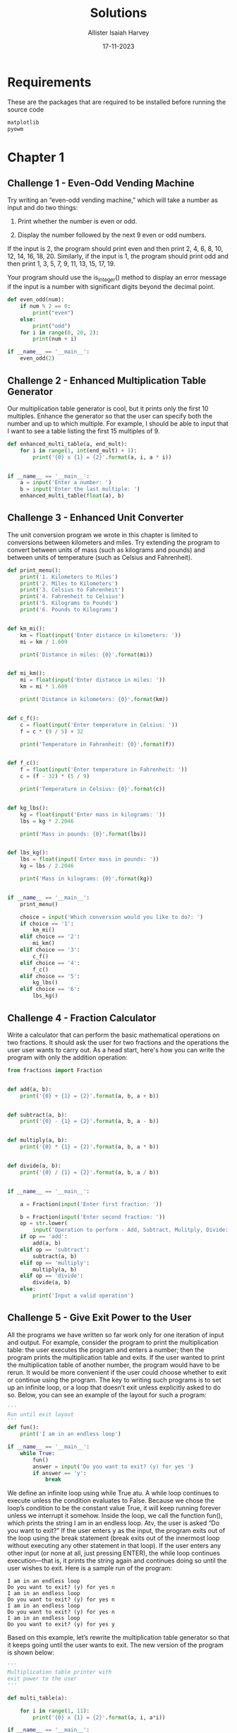 #+title: Solutions
#+author: Allister Isaiah Harvey
#+date: 17-11-2023
#+property: header-args:python :python python3
#+startup: showeverything
#+options: toc:3

* Requirements

These are the packages that are required to be installed before running the source code

#+begin_src txt :tangle requirements.txt
matplotlib
pyowm
#+end_src

* Chapter 1

** Challenge 1 - Even-Odd Vending Machine

Try writing an “even-odd vending machine,” which will take a number as input and do two things:

1. Print whether the number is even or odd.

2. Display the number followed by the next 9 even or odd numbers.

If the input is 2, the program should print even and then print 2, 4, 6, 8, 10, 12, 14, 16, 18, 20. Similarly, if the input is 1, the program should print odd and then print 1, 3, 5, 7, 9, 11, 13, 15, 17, 19. 

Your program should use the is_integer() method to display an error message if the input is a number with significant digits beyond the decimal point.

#+begin_src python :tangle 1_1.py
  def even_odd(num):
      if num % 2 == 0:
          print("even")
      else:
          print("odd")
      for i in range(0, 20, 2):
          print(num + i)

  if __name__ == '__main__':
      even_odd(2)
#+end_src

** Challenge 2 - Enhanced Multiplication Table Generator

Our multiplication table generator is cool, but it prints only the first 10 multiples. Enhance the generator so that the user can specify both the number and up to which multiple. For example, I should be able to input that I want to see a table listing the first 15 multiples of 9.

#+begin_src python :tangle 1_2.py
def enhanced_multi_table(a, end_mult):
    for i in range(1, int(end_mult) + 1):
        print('{0} x {1} = {2}'.format(a, i, a * i))


if __name__ == '__main__':
    a = input('Enter a number: ')
    b = input('Enter the last multiple: ')
    enhanced_multi_table(float(a), b)
#+end_src

** Challenge 3 - Enhanced Unit Converter

The unit conversion program we wrote in this chapter is limited to conversions between kilometers and miles. Try extending the program to convert between units of mass (such as kilograms and pounds) and between units of temperature (such as Celsius and Fahrenheit).

#+begin_src python :tangle 1_3.py
  def print_menu():
      print('1. Kilometers to Miles')
      print('2. Miles to Kilometers')
      print('3. Celsius to Fahrenheit')
      print('4. Fahrenheit to Celsius')
      print('5. Kilograms to Pounds')
      print('6. Pounds to Kilograms')


  def km_mi():
      km = float(input('Enter distance in kilometers: '))
      mi = km / 1.609

      print('Distance in miles: {0}'.format(mi))


  def mi_km():
      mi = float(input('Enter distance in miles: '))
      km = mi * 1.609

      print('Distance in kilometers: {0}'.format(km))


  def c_f():
      c = float(input('Enter temperature in Celsius: '))
      f = c * (9 / 5) + 32

      print('Temperature in Fahrenheit: {0}'.format(f))


  def f_c():
      f = float(input('Enter temperature in Fahrenheit: '))
      c = (f - 32) * (5 / 9)

      print('Temperature in Celsius: {0}'.format(c))


  def kg_lbs():
      kg = float(input('Enter mass in kilograms: '))
      lbs = kg * 2.2046

      print('Mass in pounds: {0}'.format(lbs))


  def lbs_kg():
      lbs = float(input('Enter mass in pounds: '))
      kg = lbs / 2.2046

      print('Mass in kilograms: {0}'.format(kg))


  if __name__ == '__main__':
      print_menu()

      choice = input('Which conversion would you like to do?: ')
      if choice == '1':
          km_mi()
      elif choice == '2':
          mi_km()
      elif choice == '3':
          c_f()
      elif choice == '4':
          f_c()
      elif choice == '5':
          kg_lbs()
      elif choice == '6':
          lbs_kg()
#+end_src

** Challenge 4 - Fraction Calculator

Write a calculator that can perform the basic mathematical operations on two fractions. It should ask the user for two fractions and the operations the user user wants to carry out. As a head start, here's how you can write the program with only the addition operation:

#+begin_src python :tangle 1_4.py
  from fractions import Fraction


  def add(a, b):
      print('{0} + {1} = {2}'.format(a, b, a + b))


  def subtract(a, b):
      print('{0} - {1} = {2}'.format(a, b, a - b))


  def multiply(a, b):
      print('{0} * {1} = {2}'.format(a, b, a * b))


  def divide(a, b):
      print('{0} / {1} = {2}'.format(a, b, a / b))


  if __name__ == '__main__':

      a = Fraction(input('Enter first fraction: '))

      b = Fraction(input('Enter second fraction: '))
      op = str.lower(
          input('Operation to perform - Add, Subtract, Mulitply, Divide: '))
      if op == 'add':
          add(a, b)
      elif op == 'subtract':
          subtract(a, b)
      elif op == 'multiply':
          multiply(a, b)
      elif op == 'divide':
          divide(a, b)
      else:
          print('Input a valid operation')
#+end_src

** Challenge 5 - Give Exit Power to the User

All the programs we have written so far work only for one iteration of input and output. For example, consider the program to print the multiplication table: the user executes the program and enters a number; then the program prints the multiplication table and exits. If the user wanted to print the multiplication table of another number, the program would have to be rerun.
It would be more convenient if the user could choose whether to exit or continue using the program. The key to writing such programs is to set up an infinite  loop, or a loop that doesn’t exit unless explicitly asked to do so. Below, you can see an example of the layout for such a program:

#+begin_src python
  '''
  Run until exit layout
  '''
  def fun():
      print('I am in an endless loop')

  if __name__ == '__main__':
      while True:
          fun()
          answer = input('Do you want to exit? (y) for yes ')
          if answer == 'y':
              break
#+end_src

We define an infinite loop using while True atu. A while loop continues to execute unless the condition evaluates to False. Because we chose the loop’s condition to be the constant value True, it will keep running forever unless we interrupt it somehow. Inside the loop, we call the function fun(), which prints the string I am in an endless loop. Atv, the user is asked “Do you want to exit?” If the user enters y as the input, the program exits out of the loop using the break statement (break exits out of the innermost loop without executing any other statement in that loop). If the user enters any other input (or none at all, just pressing ENTER), the while loop continues execution—that is, it prints the string again and continues doing so until the user wishes to exit. Here is a sample run of the program:

#+begin_example
I am in an endless loop
Do you want to exit? (y) for yes n 
I am in an endless loop
Do you want to exit? (y) for yes n 
I am in an endless loop
Do you want to exit? (y) for yes n 
I am in an endless loop
Do you want to exit? (y) for yes y
#+end_example

Based on this example, let’s rewrite the multiplication table generator so that it keeps going until the user wants to exit. The new version of the program is shown below:

#+begin_src python
  '''
  Multiplication table printer with
  exit power to the user
  '''

  def multi_table(a):

      for i in range(1, 11):
          print('{0} x {1} = {2}'.format(a, i, a*i))

  if __name__ == '__main__':

      while True:
          a = input('Enter a number: ')
          multi_table(float(a))

          answer = input('Do you want to exit? (y) for yes ')
          if answer == 'y':
              break
#+end_src

If you compare this program to the one we wrote earlier, you’ll see that the only change is the addition of the while loop, which includes the prompt asking the user to input a number and the call to the multi_table() function.

When you run the program, the program will ask for a number and print its multiplication table, as before. However, it will also subsequently ask whether the user wants to exit the program. If the user doesn’t want to exit, the program will be ready to print the table for another number. Here is a sample run:

#+begin_example
Enter a number: 2
2.000000 x 1.000000 = 2.000000 
2.000000 x 2.000000 = 4.000000 
2.000000 x 3.000000 = 6.000000 
2.000000 x 4.000000 = 8.000000
2.000000 x 5.000000 = 10.000000 
2.000000 x 6.000000 = 12.000000 
2.000000 x 7.000000 = 14.000000 
2.000000 x 8.000000 = 16.000000 
2.000000 x 9.000000 = 18.000000 
2.000000 x 10.000000 = 20.000000

Do you want to exit? (y) for yes n
Enter a number:
#+end_example

Try rewriting some of the other programs in this chapter so that they continue executing until asked by the user to exit.

#+begin_src python :tangle 1_5_1.py
  def even_odd(num):
        if num % 2 == 0:
            print("even")
        else:
            print("odd")
        for i in range(0, 20, 2):
            print(num + i)

  if __name__ == '__main__':

      while True:
          even_odd(2)
          answer = input('Do you want to exit? (y) for yes ')
          if answer == 'y':
              break
#+end_src

#+begin_src python :tangle 1_5_2.py
  def print_menu():
      print('1. Kilometers to Miles')
      print('2. Miles to Kilometers')
      print('3. Celsius to Fahrenheit')
      print('4. Fahrenheit to Celsius')
      print('5. Kilograms to Pounds')
      print('6. Pounds to Kilograms')


  def km_mi():
      km = float(input('Enter distance in kilometers: '))
      mi = km / 1.609

      print('Distance in miles: {0}'.format(mi))


  def mi_km():
      mi = float(input('Enter distance in miles: '))
      km = mi * 1.609

      print('Distance in kilometers: {0}'.format(km))


  def c_f():
      c = float(input('Enter temperature in Celsius: '))
      f = c * (9 / 5) + 32

      print('Temperature in Fahrenheit: {0}'.format(f))


  def f_c():
      f = float(input('Enter temperature in Fahrenheit: '))
      c = (f - 32) * (5 / 9)

      print('Temperature in Celsius: {0}'.format(c))


  def kg_lbs():
      kg = float(input('Enter mass in kilograms: '))
      lbs = kg * 2.2046

      print('Mass in pounds: {0}'.format(lbs))


  def lbs_kg():
      lbs = float(input('Enter mass in pounds: '))
      kg = lbs / 2.2046

      print('Mass in kilograms: {0}'.format(kg))


  if __name__ == '__main__':
    
      while True:
          print_menu()

          choice = input('Which conversion would you like to do?: ')
          if choice == '1':
              km_mi()
          elif choice == '2':
              mi_km()
          elif choice == '3':
              c_f()
          elif choice == '4':
              f_c()
          elif choice == '5':
              kg_lbs()
          elif choice == '6':
              lbs_kg()

          answer = input('Do you want to exit? (y) for yes ')
          if answer == 'y':
              break
#+end_src

#+begin_src python :tangle 1_5_3.py
  from fractions import Fraction


  def add(a, b):
      print('{0} + {1} = {2}'.format(a, b, a + b))


  def subtract(a, b):
      print('{0} - {1} = {2}'.format(a, b, a - b))


  def multiply(a, b):
      print('{0} * {1} = {2}'.format(a, b, a * b))


  def divide(a, b):
      print('{0} / {1} = {2}'.format(a, b, a / b))


  if __name__ == '__main__':

      while True:
          a = Fraction(input('Enter first fraction: '))

          b = Fraction(input('Enter second fraction: '))
          op = str.lower(
              input('Operation to perform - Add, Subtract, Mulitply, Divide: '))
          if op == 'add':
              add(a, b)
          elif op == 'subtract':
              subtract(a, b)
          elif op == 'multiply':
              multiply(a, b)
          elif op == 'divide':
              divide(a, b)
          else:
              print('Input a valid operation')

          answer = input('Do you want to exit? (y) for yes ')
          if answer == 'y':
              break
#+end_src

* Chapter 2

** Challenge 1 - How Does the Temperature Vary During the Day?

If you enter a search term like “New York weather” in Google’s search engine, you’ll see, among other things, a graph showing the temperature at different times of the present day. Your task here is to re-create such a graph.
Using a city of your choice, find the temperature at different points of the day. Use the data to create two lists in your program and to create a graph with the time of day on the x-axis and the corresponding temperature on the y-axis. The graph should tell you how the temperature varies with the time of day. Try a different city and see how the two cities compare by plotting both lines on the same graph.
The time of day may be indicated by strings such as '10:11 AM' or '09:21 PM'.

#+begin_src python :tangle 2_1.py
  import matplotlib.pyplot as plt

  def plot_forecast():

      time_of_day = ['4 AM', '7 AM', '10 AM', '1 PM', '4 PM', '7PM', '10 PM']
      forecast_temp = [71, 70, 74, 80, 82, 81, 76]
      time_interval = range(1, len(time_of_day) + 1)

      plt.plot(time_interval, forecast_temp, 'o-')
      plt.xticks(time_interval, time_of_day)
      plt.show()

  if __name__ == '__main__':
      plot_forecast()
#+end_src

** Challenge 2 - Exploring a Quadratic Function Visually

In Chapter 1, you learned how to find the roots of a quadratic equation, such as $x^2 + 2x + 1 = 0$. We can turn this equation into a function by writing it as $y = x^2 + 2x + 1$. For any value of $x$, the quadratic function produces some value for $y$. For example, when $x = 1$, $y = 4$. Here’s a program that calculates the value of $y$ for six different values of $x$:

#+begin_src python
  '''
  Quadratic function calculator
  '''

  # Assume values of x
  x_values = [-1, 1, 2, 3, 4, 5]
  for x in x_values:
      # Calculate the value of the quadratic function
      y = x**2 + 2*x + 1
      print('x={0} y={1}'.format(x, y))
#+end_src

At, we create a list with six different values for $x$. The for loop starting at calculates the value of the function above for each of these values and uses the label $y$ to refer to the result. Next, we print the value of $x$ and the corresponding value of $y$. When you run the program, you should see the following output:

#+begin_example
x=-1 y=0
x=1 y=4
x=2 y=9
x=3 y=16
x=4 y=25
x=5 y=36
#+end_example

Notice that the first line of the output is a root of the quadratic equa- tion because it’s a value for x that makes the function equal to 0.
Your programming challenge is to enhance this program to create
a graph of the function. Try using at least 10 values for x instead of the 6 above. Calculate the corresponding y values using the function and then create a graph using these two sets of values.

Once you’ve created the graph, spend some time analyzing how the value of $y$ varies with respect to $x$. Is the variation linear or nonlinear?

#+begin_src python :tangle 2_2.py
import matplotlib.pyplot as plt


def quad_func_calc():
    x_values = [-1, 1, 2, 3, 4, 5, 6, 7, 8, 9]
    y_values = []
    for x in x_values:
        # Calculate the value of quadratic function
        y_values.append(x**2 + x * 2 + 1)
    draw_graph(x_values, y_values)


def draw_graph(x, y):
    plt.plot(x, y, marker='o')
    plt.xlabel('x-axis')

    plt.ylabel('y-axis')
    plt.title('Quadratic Function')


if __name__ == '__main__':
    quad_func_calc()
#+end_src

** Challenge 3 - Enhanced Projectile Trajectory Comparison Program

Your challenge here is to enhance the trajectory comparison program in a few ways. First, your program should print the time of flight, maximum horizontal distance, and maximum vertical distance traveled for each of the velocity and angle of projection combinations.
The other enhancement is to make the program work with any number of initial velocity and angle of projection values, supplied by the user. For example, here’s how the program should ask the user for the inputs:

#+begin_example
How many trajectories? 3
Enter the initial velocity for trajectory 1 (m/s): 45
Enter the angle of projection for trajectory 1 (degrees): 45
Enter the initial velocity for trajectory 2 (m/s): 60
Enter the angle of projection for trajectory 2 (degrees): 45
Enter the initial velocity for trajectory(m/s) 3: 45
Enter the angle of projection for trajectory(degrees) 3: 90
#+end_example

Your program should also ensure that erroneous input is properly handled using a ~try...except~ block, just as in the original program.

#+begin_src python :tangle 2_3.py

  import matplotlib.pyplot as plt
  import math

  g = 9.8

  def draw_graph(x, y):
      plt.plot(x, y)
      plt.xlabel('x-coordinate')
      plt.ylabel('y-coordinate')
      plt.title('Projectile motion at different initial velocities and angles')
    
  def frange(start, final, interval):

      numbers = []
      while start < final:
          numbers.append(start)
          start = start + interval
    
      return numbers

  def draw_trajectory(u, theta, t_flight):
      # list of x and y co-ordinates
      x = []
      y = []
      intervals = frange(0, t_flight, 0.001)
      for t in intervals:
          x.append(u*math.cos(theta)*t)
          y.append(u*math.sin(theta)*t - 0.5*g*t*t)

      #create the graph
      draw_graph(x, y)

  if __name__ == '__main__':

      num_trajectories = int(input('How many trajectories? '))
    
      velocities = []
      angles = []
      for i in range(1, num_trajectories+1):
          v = input('Enter the initial velocity for trajectory {0} (m/s): '.format(i))
          theta = input('Enter the angle of projection for trajectory {0} (degrees): '.format(i))
          velocities.append(float(v))
          angles.append(math.radians(float(theta)))

      for i in range(num_trajectories):
          # calculate time of flight, maximum horizontal distance and
          # maximum vertical distance
          t_flight = 2*velocities[i]*math.sin(angles[i])/g
          S_x = velocities[i]*math.cos(angles[i])*t_flight
          S_y = velocities[i]*math.sin(angles[i])*(t_flight/2) - (1/2)*g*(t_flight/2)**2
          print('Initial velocity: {0} Angle of Projection: {1}'.format(velocities[i], math.degrees(angles[i])))
          print('T: {0} S_x: {1} S_y: {2}'.format(t_flight, S_x, S_y))
          print()
          draw_trajectory(velocities[i], angles[i], t_flight)
        
      # Add a legend and show the graph
      legends = []
      for i in range(0, num_trajectories):
          legends.append('{0} - {1}'.format(velocities[i], math.degrees(angles[i])))
      plt.legend(legends)
      plt.show()
#+end_src

** Challenge 4 - Visualizing Your Expenses

I always find myself asking at the end of the month, “Where did all that money go?” I’m sure this isn’t a problem I alone face.
For this challenge, you’ll write a program that creates a bar chart for easy comparison of weekly expenditures. The program should first ask for the number of categories for the expenditures and the weekly total expen- diture in each category, and then it should create the bar chart showing these expenditures.
Here’s a sample run of how the program should work:

#+begin_example
Enter the number of categories: 4
Enter category: Food
Expenditure: 70
Enter category: Transportation Expenditure: 35
Enter category: Entertainment Expenditure: 30
Enter category: Phone/Internet Expenditure: 30
#+end_example

We haven’t discussed creating a bar chart using matplotlib, so let’s try an example.
A bar chart can be created using matplotlib’s barh() function, which
is also defined in the pyplot module. Figure 2-17 shows a bar chart that illustrates the number of steps I walked during the past week. The days of the week—Sunday, Monday, Tuesday, and so forth—are referred to as the labels. Each horizontal bar starts from the y-axis, and we have to specify the y-coordinate of the center of this position for each of the bars. The length of each bar corresponds to the number of steps specified.
The following program creates the bar chart:

#+begin_src python
  import matplotlib.pyplot as plt

  def create_bar_chart(data, labels):
      # Number of bars
      num_bars = len(data)
      # This list is the point on the y-axis where each
      # Bar is centered. Here it will be [1, 2, 3...]
      positions = range(1, num_bars+1)
      plt.barh(positions, data, align='center')
      # Set the label of each bar
      plt.yticks(positions, labels)
      plt.xlabel('Steps')
      plt.ylabel('Day')
      plt.title('Number of steps walked')
      # Turns on the grid which may assist in visual estimation
      plt.grid()
      plt.show()

  if __name__ == '__main__':
      # Number of steps I walked during the past week
      steps = [6534, 7000, 8900, 10786, 3467, 11045, 5095]
      # Corresponding days
      labels = ['Sun', 'Mon', 'Tue', 'Wed', 'Thu', 'Fri', 'Sat']
      create_bar_chart(steps, labels)
#+end_src

The ~create_bar_chart()~ function accepts two parameters—data, which is a list of numbers we want to represent using the bars and labels, and the corresponding labels list. The center of each bar has to be specified, and I’ve arbitrarily chosen the centers as 1, 2, 3, 4, and so on using the help of the ~range()~ function at.
We then call the ~barh()~ function, passing positions and data as the first two arguments and then the keyword argument, align='center', at. The keyword argument specifies that the bars are centered at the positions on the y-axis specified by the list. We then set the labels for each bar, the axis labels, and the title using the ~yticks()~ function. We also call the ~grid()~ function to turn on the grid, which may be useful for a visual estimation of the number of steps. Finally, we call the ~show()~ function.

#+begin_src python :tangle 2_4.py
  import matplotlib.pyplot as plt

  def create_bar_chart(data, labels):
      # number of bars
      num_bars = len(data)
      # this list is the point on the y-axis where each
      # bar is centered. Here it will be [1, 2, 3..]
      positions = range(1, num_bars+1)
      plt.barh(positions, data, align='center')
      # set the label of each bar
      plt.yticks(positions, labels)
      plt.xlabel('Amount')
      plt.ylabel('Categories')
      plt.title('Weekly expenditures')
      # Turns on the grid which may assist in visual estimation
      plt.grid()
      plt.show()

  if __name__ == '__main__':
      n = int(input('Enter the number of categories: '))
      labels = []
      expenditures = []
      for i in range(n):
          category = input('Enter category: ')
          expenditure = float(input('Expenditure: '))
          labels.append(category)
          expenditures.append(expenditure)
      create_bar_chart(expenditures, labels)

#+end_src

** Challenge 5 - Exploring the Relationship Between the Fibonacci Sequence and the Golden Ratio

The Fibonacci sequence (1, 1, 2, 3, 5, . . .) is the series of numbers where the ith number in the series is the sum of the two previous numbers—that is, the numbers in the positions (i − 2) and (i − 1). The successive numbers in this series display an interesting relationship. As you increase the number of terms in the series, the ratios of consecutive pairs of numbers are nearly equal to each other. This value approaches a special number referred to as the golden ratio. Numerically, the golden ratio is the number 1.618033988 . . . , and it’s been the subject of extensive study in music, architecture, and nature. For this challenge, write a program that will plot on a graph the ratio between consecutive Fibonacci numbers for, say, 100 numbers, which will demonstrate that the values approach the golden ratio.
You may find the following function, which returns a list of the first n Fibonacci numbers, useful in implementing your solution:

#+begin_src python
  def fibo(n):
      if n == 1:
          return [1]
      if n == 2:
          return [1, 1] 
      #n> 2
      a= 1
      b= 1
      # First two members of the series 
      series = [a, b]
      for i in range(n):
          c=a+ b 
          series.append(c) 
          a= b
          b= c
      return series
#+end_src
 
#+begin_src python :tangle 2_5.py
  import matplotlib.pyplot as plt

  def fibo(n):
      if n == 1:
          return [1]
      if n == 2:
          return [1, 1]
      # n > 2
      a = 1
      b = 1
      # first two members of the series
      series = [a, b]
      for i in range(n):
          c = a + b
          series.append(c)
          a = b
          b = c

      return series

  def plot_ratio(series):
      ratios = []
      for i in range(len(series)-1):
          ratios.append(series[i+1]/series[i])
      plt.plot(ratios)
      plt.title('Ratio between Fibonacci numbers & Golden ratio')
      plt.ylabel('Ratio')
      plt.xlabel('No.')
      plt.show()

  if __name__ == '__main__':
      # Number of fibonacci numbers
      num = 100
      series = fibo(num)
      plot_ratio(series)

#+end_src
